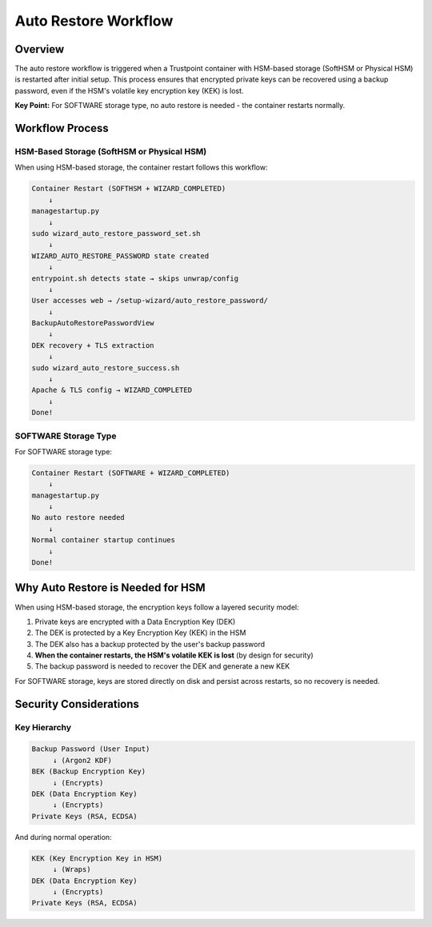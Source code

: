.. _auto_restore:

Auto Restore Workflow
======================

Overview
--------

The auto restore workflow is triggered when a Trustpoint container with HSM-based storage (SoftHSM or Physical HSM) is restarted after initial setup. This process ensures that encrypted private keys can be recovered using a backup password, even if the HSM's volatile key encryption key (KEK) is lost.

**Key Point:** For SOFTWARE storage type, no auto restore is needed - the container restarts normally.

Workflow Process
----------------

HSM-Based Storage (SoftHSM or Physical HSM)
~~~~~~~~~~~~~~~~~~~~~~~~~~~~~~~~~~~~~~~~~~~~

When using HSM-based storage, the container restart follows this workflow:

.. code-block:: text

    Container Restart (SOFTHSM + WIZARD_COMPLETED)
        ↓
    managestartup.py
        ↓
    sudo wizard_auto_restore_password_set.sh
        ↓
    WIZARD_AUTO_RESTORE_PASSWORD state created
        ↓
    entrypoint.sh detects state → skips unwrap/config
        ↓
    User accesses web → /setup-wizard/auto_restore_password/
        ↓
    BackupAutoRestorePasswordView
        ↓
    DEK recovery + TLS extraction
        ↓
    sudo wizard_auto_restore_success.sh
        ↓
    Apache & TLS config → WIZARD_COMPLETED
        ↓
    Done!

SOFTWARE Storage Type
~~~~~~~~~~~~~~~~~~~~~

For SOFTWARE storage type:

.. code-block:: text

    Container Restart (SOFTWARE + WIZARD_COMPLETED)
        ↓
    managestartup.py
        ↓
    No auto restore needed
        ↓
    Normal container startup continues
        ↓
    Done!

Why Auto Restore is Needed for HSM
-----------------------------------

When using HSM-based storage, the encryption keys follow a layered security model:

1. Private keys are encrypted with a Data Encryption Key (DEK)
2. The DEK is protected by a Key Encryption Key (KEK) in the HSM
3. The DEK also has a backup protected by the user's backup password
4. **When the container restarts, the HSM's volatile KEK is lost** (by design for security)
5. The backup password is needed to recover the DEK and generate a new KEK

For SOFTWARE storage, keys are stored directly on disk and persist across restarts, so no recovery is needed.


Security Considerations
-----------------------

Key Hierarchy
~~~~~~~~~~~~~

.. code-block:: text

    Backup Password (User Input)
         ↓ (Argon2 KDF)
    BEK (Backup Encryption Key)
         ↓ (Encrypts)
    DEK (Data Encryption Key)
         ↓ (Encrypts)
    Private Keys (RSA, ECDSA)

And during normal operation:

.. code-block:: text

    KEK (Key Encryption Key in HSM)
         ↓ (Wraps)
    DEK (Data Encryption Key)
         ↓ (Encrypts)
    Private Keys (RSA, ECDSA)








